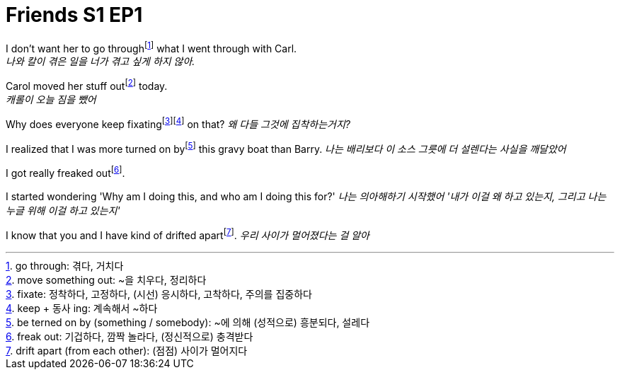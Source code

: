 = Friends S1 EP1

I don't want her to go throughfootnote:[go through: 겪다, 거치다] what I went through with Carl. +
_나와 칼이 겪은 일을 너가 겪고 싶게 하지 않아._

Carol moved her stuff outfootnote:[move something out: ~을 치우다, 정리하다] today. +
_캐롤이 오늘 짐을 뺐어_

Why does everyone keep fixatingfootnote:[fixate: 정착하다, 고정하다, (시선) 응시하다, 고착하다, 주의를 집중하다]footnote:[keep + 동사 ing: 계속해서 ~하다] on that?
_왜 다들 그것에 집착하는거지?_

I realized that I was more turned on byfootnote:[be terned on by (something / somebody): ~에 의해 (성적으로) 흥분되다, 설레다] this gravy boat than Barry.
_나는 배리보다 이 소스 그릇에 더 설렌다는 사실을 깨달았어_

I got really freaked outfootnote:[freak out: 기겁하다, 깜짝 놀라다, (정신적으로) 충격받다].

I started wondering 'Why am I doing this, and who am I doing this for?'
_나는 의아해하기 시작했어 '내가 이걸 왜 하고 있는지, 그리고 나는 누글 위해 이걸 하고 있는지'_

I know that you and I have kind of drifted apartfootnote:[drift apart (from each other): (점점) 사이가 멀어지다].
_우리 사이가 멀어졌다는 걸 알아_